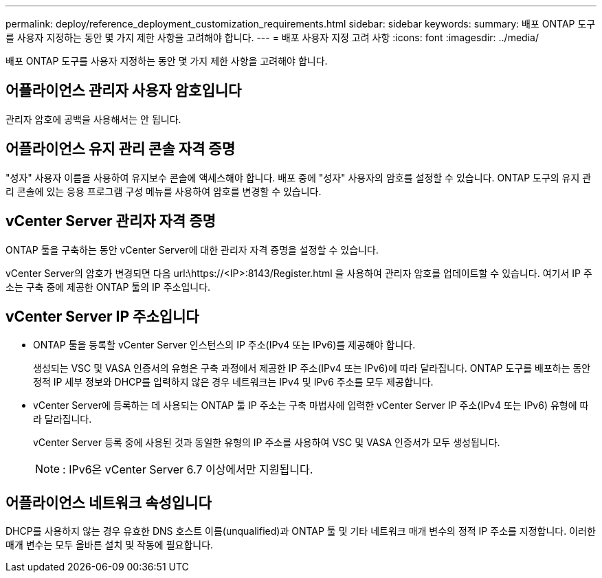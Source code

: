 ---
permalink: deploy/reference_deployment_customization_requirements.html 
sidebar: sidebar 
keywords:  
summary: 배포 ONTAP 도구를 사용자 지정하는 동안 몇 가지 제한 사항을 고려해야 합니다. 
---
= 배포 사용자 지정 고려 사항
:icons: font
:imagesdir: ../media/


[role="lead"]
배포 ONTAP 도구를 사용자 지정하는 동안 몇 가지 제한 사항을 고려해야 합니다.



== 어플라이언스 관리자 사용자 암호입니다

관리자 암호에 공백을 사용해서는 안 됩니다.



== 어플라이언스 유지 관리 콘솔 자격 증명

"성자" 사용자 이름을 사용하여 유지보수 콘솔에 액세스해야 합니다. 배포 중에 "성자" 사용자의 암호를 설정할 수 있습니다. ONTAP 도구의 유지 관리 콘솔에 있는 응용 프로그램 구성 메뉴를 사용하여 암호를 변경할 수 있습니다.



== vCenter Server 관리자 자격 증명

ONTAP 툴을 구축하는 동안 vCenter Server에 대한 관리자 자격 증명을 설정할 수 있습니다.

vCenter Server의 암호가 변경되면 다음 url:\https://<IP>:8143/Register.html 을 사용하여 관리자 암호를 업데이트할 수 있습니다. 여기서 IP 주소는 구축 중에 제공한 ONTAP 툴의 IP 주소입니다.



== vCenter Server IP 주소입니다

* ONTAP 툴을 등록할 vCenter Server 인스턴스의 IP 주소(IPv4 또는 IPv6)를 제공해야 합니다.
+
생성되는 VSC 및 VASA 인증서의 유형은 구축 과정에서 제공한 IP 주소(IPv4 또는 IPv6)에 따라 달라집니다. ONTAP 도구를 배포하는 동안 정적 IP 세부 정보와 DHCP를 입력하지 않은 경우 네트워크는 IPv4 및 IPv6 주소를 모두 제공합니다.

* vCenter Server에 등록하는 데 사용되는 ONTAP 툴 IP 주소는 구축 마법사에 입력한 vCenter Server IP 주소(IPv4 또는 IPv6) 유형에 따라 달라집니다.
+
vCenter Server 등록 중에 사용된 것과 동일한 유형의 IP 주소를 사용하여 VSC 및 VASA 인증서가 모두 생성됩니다.

+

NOTE: : IPv6은 vCenter Server 6.7 이상에서만 지원됩니다.





== 어플라이언스 네트워크 속성입니다

DHCP를 사용하지 않는 경우 유효한 DNS 호스트 이름(unqualified)과 ONTAP 툴 및 기타 네트워크 매개 변수의 정적 IP 주소를 지정합니다. 이러한 매개 변수는 모두 올바른 설치 및 작동에 필요합니다.
